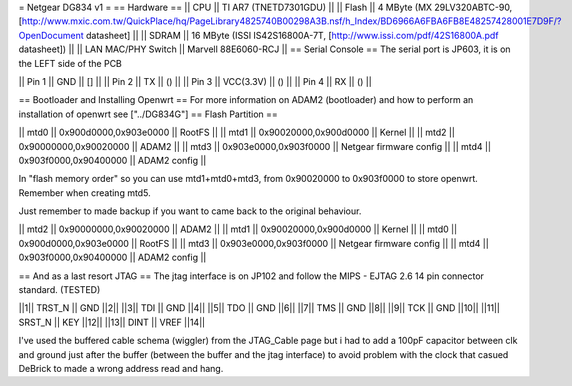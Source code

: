 = Netgear DG834 v1 =
== Hardware ==
|| CPU || TI AR7 (TNETD7301GDU) ||
|| Flash || 4 MByte (MX 29LV320ABTC-90, [http://www.mxic.com.tw/QuickPlace/hq/PageLibrary4825740B00298A3B.nsf/h_Index/BD6966A6FBA6FB8E48257428001E7D9F/?OpenDocument datasheet] ||
|| SDRAM || 16 MByte (ISSI IS42S16800A-7T, [http://www.issi.com/pdf/42S16800A.pdf datasheet]) ||
|| LAN MAC/PHY Switch || Marvell 88E6060-RCJ ||
== Serial Console ==
The serial port is JP603, it is on the LEFT side of the PCB

|| Pin 1 || GND || [] ||
|| Pin 2 || TX || () ||
|| Pin 3 || VCC(3.3V) || () ||
|| Pin 4 || RX || () ||

== Bootloader and Installing Openwrt ==
For more information on ADAM2 (bootloader) and how to perform an installation of openwrt see ["../DG834G"]
== Flash Partition ==

|| mtd0 || 0x900d0000,0x903e0000 || RootFS ||
|| mtd1 || 0x90020000,0x900d0000 || Kernel ||
|| mtd2 || 0x90000000,0x90020000 || ADAM2 ||
|| mtd3 || 0x903e0000,0x903f0000 || Netgear firmware config ||
|| mtd4 || 0x903f0000,0x90400000 || ADAM2 config ||

In "flash memory order" so you can use mtd1+mtd0+mtd3, from 0x90020000 to  0x903f0000 to store openwrt. Remember when creating mtd5.

Just remember to made backup if you want to came back to the original behaviour.

|| mtd2 || 0x90000000,0x90020000 || ADAM2 ||
|| mtd1 || 0x90020000,0x900d0000 || Kernel ||
|| mtd0 || 0x900d0000,0x903e0000 || RootFS ||
|| mtd3 || 0x903e0000,0x903f0000 || Netgear firmware config ||
|| mtd4 || 0x903f0000,0x90400000 || ADAM2 config ||

== And as a last resort JTAG ==
The jtag interface is on JP102 and follow the MIPS - EJTAG 2.6 14 pin connector standard. (TESTED)

||1|| TRST_N || GND ||2||
||3|| TDI || GND ||4||
||5|| TDO || GND ||6||
||7|| TMS || GND ||8||
||9|| TCK || GND ||10||
||11|| SRST_N || KEY ||12||
||13|| DINT || VREF ||14||

I've used the buffered cable schema (wiggler) from the JTAG_Cable page but i had to add a 100pF capacitor between clk and ground just after the buffer (between the buffer and the jtag interface) to avoid problem with the clock that casued DeBrick to made a wrong address read and hang.
